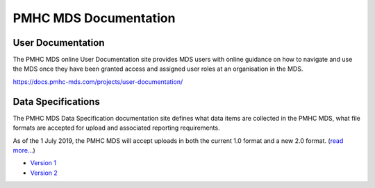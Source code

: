 PMHC MDS Documentation
======================

User Documentation
------------------

The PMHC MDS online User Documentation site provides MDS users with online guidance
on how to navigate and use the MDS once they have been granted access and assigned
user roles at an organisation in the MDS.

https://docs.pmhc-mds.com/projects/user-documentation/

Data Specifications
-------------------

The PMHC MDS Data Specification documentation site defines what data items are
collected in the PMHC MDS, what file formats are accepted for upload and associated
reporting requirements.

As of the 1 July 2019, the PMHC MDS will accept uploads in both the current 1.0
format and a new 2.0 format. (`read more... <https://pmhc-mds.com/communications/>`__)

* `Version 1 <http://docs.pmhc-mds.com/projects/data-specification/en/v1/>`__
* `Version 2 <http://docs.pmhc-mds.com/projects/data-specification/en/v2/>`__
